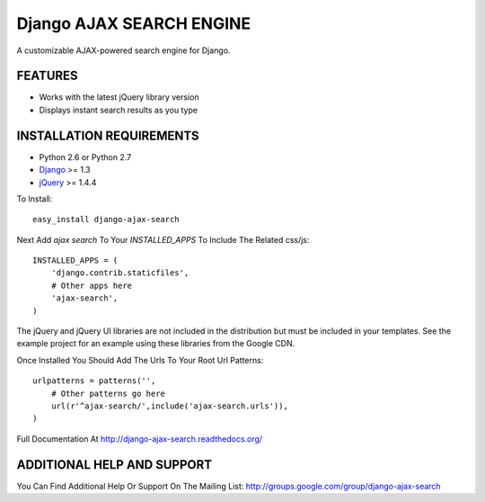 Django AJAX SEARCH ENGINE
===================

A customizable AJAX-powered search engine for Django.

FEATURES
-----------------------------------

- Works with the latest jQuery library version
- Displays instant search results as you type


INSTALLATION REQUIREMENTS
-----------------------------------

- Python 2.6 or Python 2.7
- `Django <http://www.djangoproject.com/>`_ >= 1.3
- `jQuery <http://jquery.com/>`_ >= 1.4.4

To Install::
    
    easy_install django-ajax-search

Next Add `ajax search` To Your `INSTALLED_APPS` To Include The Related css/js::

    INSTALLED_APPS = (
        'django.contrib.staticfiles',
        # Other apps here
        'ajax-search',
    )

The jQuery and jQuery UI libraries are not included in the distribution but must be included
in your templates. See the example project for an example using these libraries from the
Google CDN.

Once Installed You Should Add The Urls To Your Root Url Patterns::

    urlpatterns = patterns('',
        # Other patterns go here
        url(r'^ajax-search/',include('ajax-search.urls')),
    )

Full Documentation At http://django-ajax-search.readthedocs.org/
	
ADDITIONAL HELP AND SUPPORT
-----------------------------------

You Can Find Additional Help Or Support On The Mailing List: http://groups.google.com/group/django-ajax-search
